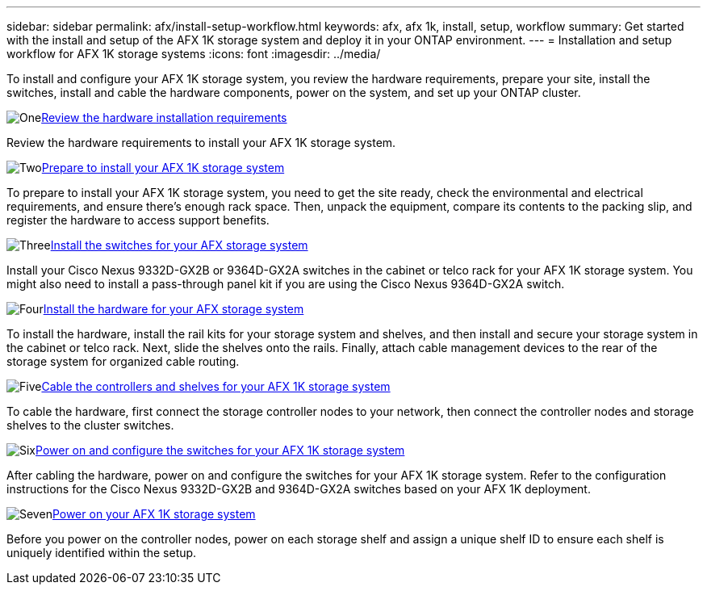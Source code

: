---
sidebar: sidebar
permalink: afx/install-setup-workflow.html
keywords: afx, afx 1k, install, setup, workflow
summary: Get started with the install and setup of the AFX 1K storage system and deploy it in your ONTAP environment.
---
= Installation and setup workflow for AFX 1K storage systems
:icons: font
:imagesdir: ../media/

[.lead]
To install and configure your AFX 1K storage system, you review the hardware requirements, prepare your site, install the switches, install and cable the hardware components, power on the system, and set up your ONTAP cluster.

.image:https://raw.githubusercontent.com/NetAppDocs/common/main/media/number-1.png[One]link:install-setup-requirements.html[Review the hardware installation requirements]
[role="quick-margin-para"]
Review the hardware requirements to install your AFX 1K storage system.

.image:https://raw.githubusercontent.com/NetAppDocs/common/main/media/number-2.png[Two]link:prepare-hardware.html[Prepare to install your AFX 1K storage system]
[role="quick-margin-para"]
To prepare to install your AFX 1K storage system, you need to get the site ready, check the environmental and electrical requirements, and ensure there's enough rack space. Then, unpack the equipment, compare its contents to the packing slip, and register the hardware to access support benefits.

.image:https://raw.githubusercontent.com/NetAppDocs/common/main/media/number-3.png[Three]link:install-switches.html[Install the switches for your AFX storage system]
[role="quick-margin-para"]
Install your Cisco Nexus 9332D-GX2B or 9364D-GX2A switches in the cabinet or telco rack for your AFX 1K storage system. You might also need to install a pass-through panel kit if you are using the Cisco Nexus 9364D-GX2A switch. 

.image:https://raw.githubusercontent.com/NetAppDocs/common/main/media/number-4.png[Four]link:deploy-hardware.html[Install the hardware for your AFX storage system]
[role="quick-margin-para"]
To install the hardware, install the rail kits for your storage system and shelves, and then install and secure your storage system in the cabinet or telco rack. Next, slide the shelves onto the rails. Finally, attach cable management devices to the rear of the storage system for organized cable routing.

.image:https://raw.githubusercontent.com/NetAppDocs/common/main/media/number-5.png[Five]link:cable-hardware.html[Cable the controllers and shelves for your AFX 1K storage system]
[role="quick-margin-para"]
To cable the hardware, first connect the storage controller nodes to your network, then connect the controller nodes and storage shelves to the cluster switches.

.image:https://raw.githubusercontent.com/NetAppDocs/common/main/media/number-6.png[Six]link:power-on-configure-switch.html[Power on and configure the switches for your AFX 1K storage system]
[role="quick-margin-para"]
After cabling the hardware, power on and configure the switches for your AFX 1K storage system. Refer to the configuration instructions for the Cisco Nexus 9332D-GX2B and 9364D-GX2A switches based on your AFX 1K deployment.

.image:https://raw.githubusercontent.com/NetAppDocs/common/main/media/number-7.png[Seven]link:power-on-hardware.html[Power on your AFX 1K storage system]
[role="quick-margin-para"]
Before you power on the controller nodes, power on each storage shelf and assign a unique shelf ID to ensure each shelf is uniquely identified within the setup.

// 2025, Jan 25, ONTAPDOC 2261
// 2024 Sept 23, ONTAPDOC 1922